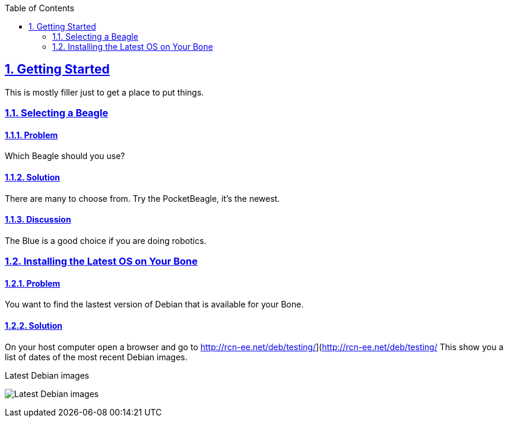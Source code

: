 :sectnums:
:sectids:
:sectlinks:
:toc:
:toclevels: 2
// :source-highlighter: rouge
:source-highlighter: coderay

== Getting Started
This is mostly filler just to get a place to put things.

=== Selecting a Beagle

==== Problem
Which Beagle should you use?

==== Solution
There are many to choose from.  Try the PocketBeagle, it's the newest.

==== Discussion
The Blue is a good choice if you are doing robotics.

=== Installing the Latest OS on Your Bone

==== Problem
You want to find the lastest version of Debian that is available for your Bone.

==== Solution
On your host computer open a browser and go to
http://rcn-ee.net/deb/testing/](http://rcn-ee.net/deb/testing/
This show you a list of dates of the most recent Debian images.

.Latest Debian images
image:figures/debianImages.png[Latest Debian images]

